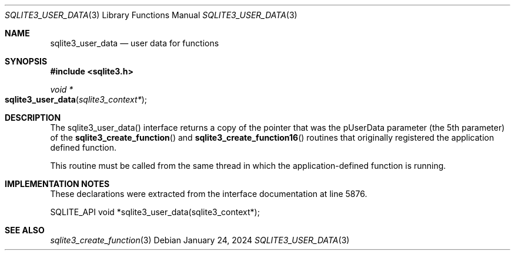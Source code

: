 .Dd January 24, 2024
.Dt SQLITE3_USER_DATA 3
.Os
.Sh NAME
.Nm sqlite3_user_data
.Nd user data for functions
.Sh SYNOPSIS
.In sqlite3.h
.Ft void *
.Fo sqlite3_user_data
.Fa "sqlite3_context*"
.Fc
.Sh DESCRIPTION
The sqlite3_user_data() interface returns a copy of the pointer that
was the pUserData parameter (the 5th parameter) of the
.Fn sqlite3_create_function
and
.Fn sqlite3_create_function16
routines that originally registered the application defined function.
.Pp
This routine must be called from the same thread in which the application-defined
function is running.
.Sh IMPLEMENTATION NOTES
These declarations were extracted from the
interface documentation at line 5876.
.Bd -literal
SQLITE_API void *sqlite3_user_data(sqlite3_context*);
.Ed
.Sh SEE ALSO
.Xr sqlite3_create_function 3
